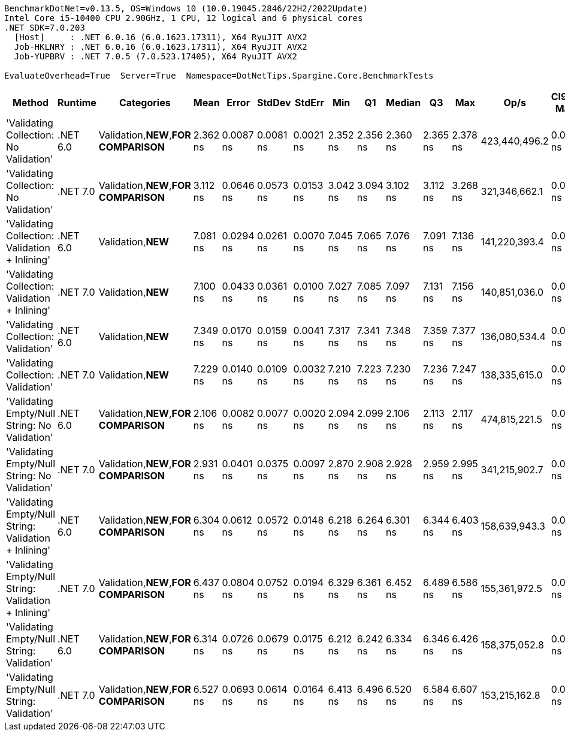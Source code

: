 ....
BenchmarkDotNet=v0.13.5, OS=Windows 10 (10.0.19045.2846/22H2/2022Update)
Intel Core i5-10400 CPU 2.90GHz, 1 CPU, 12 logical and 6 physical cores
.NET SDK=7.0.203
  [Host]     : .NET 6.0.16 (6.0.1623.17311), X64 RyuJIT AVX2
  Job-HKLNRY : .NET 6.0.16 (6.0.1623.17311), X64 RyuJIT AVX2
  Job-YUPBRV : .NET 7.0.5 (7.0.523.17405), X64 RyuJIT AVX2

EvaluateOverhead=True  Server=True  Namespace=DotNetTips.Spargine.Core.BenchmarkTests  
....
[options="header"]
|===
|                                                 Method|   Runtime|                             Categories|      Mean|      Error|     StdDev|     StdErr|       Min|        Q1|    Median|        Q3|       Max|           Op/s|  CI99.9% Margin|  Iterations|  Kurtosis|  MValue|  Skewness|  Rank|  LogicalGroup|  Baseline|  Code Size|  Allocated
|                 'Validating Collection: No Validation'|  .NET 6.0|  Validation,**NEW**,**FOR COMPARISON**|  2.362 ns|  0.0087 ns|  0.0081 ns|  0.0021 ns|  2.352 ns|  2.356 ns|  2.360 ns|  2.365 ns|  2.378 ns|  423,440,496.2|       0.0087 ns|       15.00|     2.319|   2.000|    0.7910|     2|             *|        No|       72 B|          -
|                 'Validating Collection: No Validation'|  .NET 7.0|  Validation,**NEW**,**FOR COMPARISON**|  3.112 ns|  0.0646 ns|  0.0573 ns|  0.0153 ns|  3.042 ns|  3.094 ns|  3.102 ns|  3.112 ns|  3.268 ns|  321,346,662.1|       0.0646 ns|       14.00|     4.518|   2.000|    1.4226|     4|             *|        No|       73 B|          -
|         'Validating Collection: Validation + Inlining'|  .NET 6.0|                     Validation,**NEW**|  7.081 ns|  0.0294 ns|  0.0261 ns|  0.0070 ns|  7.045 ns|  7.065 ns|  7.076 ns|  7.091 ns|  7.136 ns|  141,220,393.4|       0.0294 ns|       14.00|     2.385|   2.000|    0.6534|     7|             *|        No|      250 B|          -
|         'Validating Collection: Validation + Inlining'|  .NET 7.0|                     Validation,**NEW**|  7.100 ns|  0.0433 ns|  0.0361 ns|  0.0100 ns|  7.027 ns|  7.085 ns|  7.097 ns|  7.131 ns|  7.156 ns|  140,851,036.0|       0.0433 ns|       13.00|     2.107|   2.000|   -0.3357|     7|             *|        No|      237 B|          -
|                    'Validating Collection: Validation'|  .NET 6.0|                     Validation,**NEW**|  7.349 ns|  0.0170 ns|  0.0159 ns|  0.0041 ns|  7.317 ns|  7.341 ns|  7.348 ns|  7.359 ns|  7.377 ns|  136,080,534.4|       0.0170 ns|       15.00|     2.356|   2.000|   -0.3100|     9|             *|        No|      250 B|          -
|                    'Validating Collection: Validation'|  .NET 7.0|                     Validation,**NEW**|  7.229 ns|  0.0140 ns|  0.0109 ns|  0.0032 ns|  7.210 ns|  7.223 ns|  7.230 ns|  7.236 ns|  7.247 ns|  138,335,615.0|       0.0140 ns|       12.00|     1.971|   2.000|   -0.1896|     8|             *|        No|      237 B|          -
|          'Validating Empty/Null String: No Validation'|  .NET 6.0|  Validation,**NEW**,**FOR COMPARISON**|  2.106 ns|  0.0082 ns|  0.0077 ns|  0.0020 ns|  2.094 ns|  2.099 ns|  2.106 ns|  2.113 ns|  2.117 ns|  474,815,221.5|       0.0082 ns|       15.00|     1.463|   2.000|   -0.1622|     1|             *|        No|       78 B|          -
|          'Validating Empty/Null String: No Validation'|  .NET 7.0|  Validation,**NEW**,**FOR COMPARISON**|  2.931 ns|  0.0401 ns|  0.0375 ns|  0.0097 ns|  2.870 ns|  2.908 ns|  2.928 ns|  2.959 ns|  2.995 ns|  341,215,902.7|       0.0401 ns|       15.00|     1.833|   2.000|    0.0400|     3|             *|        No|       79 B|          -
|  'Validating Empty/Null String: Validation + Inlining'|  .NET 6.0|  Validation,**NEW**,**FOR COMPARISON**|  6.304 ns|  0.0612 ns|  0.0572 ns|  0.0148 ns|  6.218 ns|  6.264 ns|  6.301 ns|  6.344 ns|  6.403 ns|  158,639,943.3|       0.0612 ns|       15.00|     1.731|   2.000|    0.1596|     5|             *|        No|      495 B|          -
|  'Validating Empty/Null String: Validation + Inlining'|  .NET 7.0|  Validation,**NEW**,**FOR COMPARISON**|  6.437 ns|  0.0804 ns|  0.0752 ns|  0.0194 ns|  6.329 ns|  6.361 ns|  6.452 ns|  6.489 ns|  6.586 ns|  155,361,972.5|       0.0804 ns|       15.00|     1.793|   2.000|    0.1341|     6|             *|        No|      794 B|          -
|             'Validating Empty/Null String: Validation'|  .NET 6.0|  Validation,**NEW**,**FOR COMPARISON**|  6.314 ns|  0.0726 ns|  0.0679 ns|  0.0175 ns|  6.212 ns|  6.242 ns|  6.334 ns|  6.346 ns|  6.426 ns|  158,375,052.8|       0.0726 ns|       15.00|     1.680|   2.000|   -0.1385|     5|             *|        No|      495 B|          -
|             'Validating Empty/Null String: Validation'|  .NET 7.0|  Validation,**NEW**,**FOR COMPARISON**|  6.527 ns|  0.0693 ns|  0.0614 ns|  0.0164 ns|  6.413 ns|  6.496 ns|  6.520 ns|  6.584 ns|  6.607 ns|  153,215,162.8|       0.0693 ns|       14.00|     1.731|   2.000|   -0.3117|     6|             *|        No|      885 B|          -
|===
